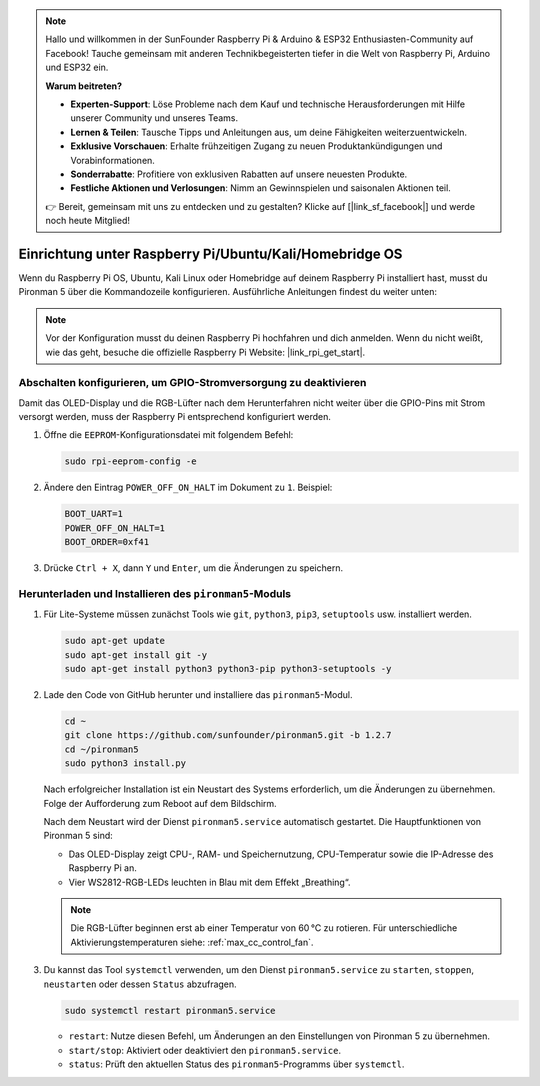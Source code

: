 .. note:: 

    Hallo und willkommen in der SunFounder Raspberry Pi & Arduino & ESP32 Enthusiasten-Community auf Facebook! Tauche gemeinsam mit anderen Technikbegeisterten tiefer in die Welt von Raspberry Pi, Arduino und ESP32 ein.

    **Warum beitreten?**

    - **Experten-Support**: Löse Probleme nach dem Kauf und technische Herausforderungen mit Hilfe unserer Community und unseres Teams.
    - **Lernen & Teilen**: Tausche Tipps und Anleitungen aus, um deine Fähigkeiten weiterzuentwickeln.
    - **Exklusive Vorschauen**: Erhalte frühzeitigen Zugang zu neuen Produktankündigungen und Vorabinformationen.
    - **Sonderrabatte**: Profitiere von exklusiven Rabatten auf unsere neuesten Produkte.
    - **Festliche Aktionen und Verlosungen**: Nimm an Gewinnspielen und saisonalen Aktionen teil.

    👉 Bereit, gemeinsam mit uns zu entdecken und zu gestalten? Klicke auf [|link_sf_facebook|] und werde noch heute Mitglied!

.. _max_set_up_pi_os:

Einrichtung unter Raspberry Pi/Ubuntu/Kali/Homebridge OS
============================================================

Wenn du Raspberry Pi OS, Ubuntu, Kali Linux oder Homebridge auf deinem Raspberry Pi installiert hast, musst du Pironman 5 über die Kommandozeile konfigurieren. Ausführliche Anleitungen findest du weiter unten:

.. note::

  Vor der Konfiguration musst du deinen Raspberry Pi hochfahren und dich anmelden. Wenn du nicht weißt, wie das geht, besuche die offizielle Raspberry Pi Website: |link_rpi_get_start|.


Abschalten konfigurieren, um GPIO-Stromversorgung zu deaktivieren
---------------------------------------------------------------------
Damit das OLED-Display und die RGB-Lüfter nach dem Herunterfahren nicht weiter über die GPIO-Pins mit Strom versorgt werden, muss der Raspberry Pi entsprechend konfiguriert werden.

#. Öffne die ``EEPROM``-Konfigurationsdatei mit folgendem Befehl:

   .. code-block:: shell
   
     sudo rpi-eeprom-config -e

#. Ändere den Eintrag ``POWER_OFF_ON_HALT`` im Dokument zu ``1``. Beispiel:

   .. code-block:: shell
   
     BOOT_UART=1
     POWER_OFF_ON_HALT=1
     BOOT_ORDER=0xf41

#. Drücke ``Ctrl + X``, dann ``Y`` und ``Enter``, um die Änderungen zu speichern.


Herunterladen und Installieren des ``pironman5``-Moduls
----------------------------------------------------------

#. Für Lite-Systeme müssen zunächst Tools wie ``git``, ``python3``, ``pip3``, ``setuptools`` usw. installiert werden.
  
   .. code-block:: shell
  
     sudo apt-get update
     sudo apt-get install git -y
     sudo apt-get install python3 python3-pip python3-setuptools -y

#. Lade den Code von GitHub herunter und installiere das ``pironman5``-Modul.

   .. code-block:: shell

      cd ~
      git clone https://github.com/sunfounder/pironman5.git -b 1.2.7
      cd ~/pironman5
      sudo python3 install.py

   Nach erfolgreicher Installation ist ein Neustart des Systems erforderlich, um die Änderungen zu übernehmen. Folge der Aufforderung zum Reboot auf dem Bildschirm.

   Nach dem Neustart wird der Dienst ``pironman5.service`` automatisch gestartet. Die Hauptfunktionen von Pironman 5 sind:

   * Das OLED-Display zeigt CPU-, RAM- und Speichernutzung, CPU-Temperatur sowie die IP-Adresse des Raspberry Pi an.
   * Vier WS2812-RGB-LEDs leuchten in Blau mit dem Effekt „Breathing“.

   .. note::

     Die RGB-Lüfter beginnen erst ab einer Temperatur von 60 °C zu rotieren. Für unterschiedliche Aktivierungstemperaturen siehe: :ref:`max_cc_control_fan`.

#. Du kannst das Tool ``systemctl`` verwenden, um den Dienst ``pironman5.service`` zu ``starten``, ``stoppen``, ``neustarten`` oder dessen ``Status`` abzufragen.

   .. code-block:: shell
     
      sudo systemctl restart pironman5.service

   * ``restart``: Nutze diesen Befehl, um Änderungen an den Einstellungen von Pironman 5 zu übernehmen.
   * ``start/stop``: Aktiviert oder deaktiviert den ``pironman5.service``.
   * ``status``: Prüft den aktuellen Status des ``pironman5``-Programms über ``systemctl``.
